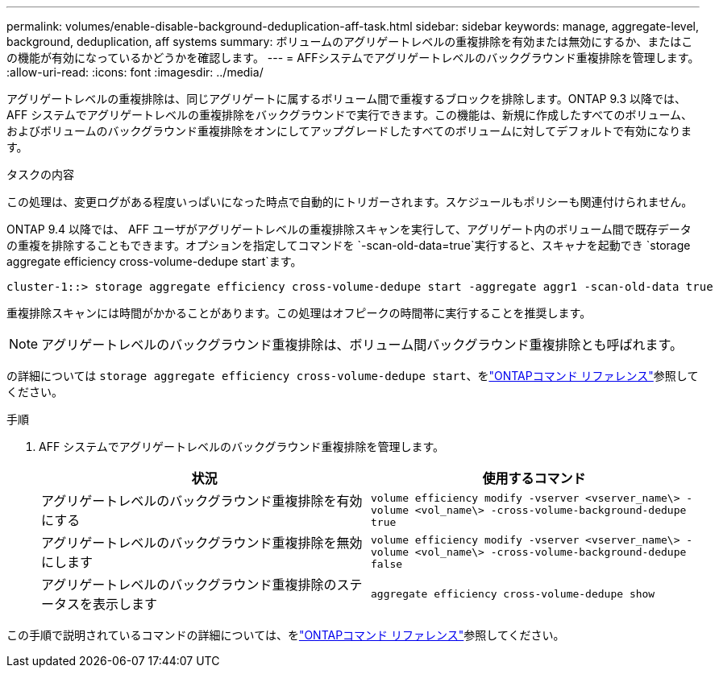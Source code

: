 ---
permalink: volumes/enable-disable-background-deduplication-aff-task.html 
sidebar: sidebar 
keywords: manage, aggregate-level, background, deduplication, aff systems 
summary: ボリュームのアグリゲートレベルの重複排除を有効または無効にするか、またはこの機能が有効になっているかどうかを確認します。 
---
= AFFシステムでアグリゲートレベルのバックグラウンド重複排除を管理します。
:allow-uri-read: 
:icons: font
:imagesdir: ../media/


[role="lead"]
アグリゲートレベルの重複排除は、同じアグリゲートに属するボリューム間で重複するブロックを排除します。ONTAP 9.3 以降では、 AFF システムでアグリゲートレベルの重複排除をバックグラウンドで実行できます。この機能は、新規に作成したすべてのボリューム、およびボリュームのバックグラウンド重複排除をオンにしてアップグレードしたすべてのボリュームに対してデフォルトで有効になります。

.タスクの内容
この処理は、変更ログがある程度いっぱいになった時点で自動的にトリガーされます。スケジュールもポリシーも関連付けられません。

ONTAP 9.4 以降では、 AFF ユーザがアグリゲートレベルの重複排除スキャンを実行して、アグリゲート内のボリューム間で既存データの重複を排除することもできます。オプションを指定してコマンドを `-scan-old-data=true`実行すると、スキャナを起動でき `storage aggregate efficiency cross-volume-dedupe start`ます。

[listing]
----
cluster-1::> storage aggregate efficiency cross-volume-dedupe start -aggregate aggr1 -scan-old-data true
----
重複排除スキャンには時間がかかることがあります。この処理はオフピークの時間帯に実行することを推奨します。

[NOTE]
====
アグリゲートレベルのバックグラウンド重複排除は、ボリューム間バックグラウンド重複排除とも呼ばれます。

====
の詳細については `storage aggregate efficiency cross-volume-dedupe start`、をlink:https://docs.netapp.com/us-en/ontap-cli/storage-aggregate-efficiency-cross-volume-dedupe-start.html["ONTAPコマンド リファレンス"^]参照してください。

.手順
. AFF システムでアグリゲートレベルのバックグラウンド重複排除を管理します。
+
[cols="2*"]
|===
| 状況 | 使用するコマンド 


 a| 
アグリゲートレベルのバックグラウンド重複排除を有効にする
 a| 
`volume efficiency modify -vserver <vserver_name\> -volume <vol_name\> -cross-volume-background-dedupe true`



 a| 
アグリゲートレベルのバックグラウンド重複排除を無効にします
 a| 
`volume efficiency modify -vserver <vserver_name\> -volume <vol_name\> -cross-volume-background-dedupe false`



 a| 
アグリゲートレベルのバックグラウンド重複排除のステータスを表示します
 a| 
`aggregate efficiency cross-volume-dedupe show`

|===


この手順で説明されているコマンドの詳細については、をlink:https://docs.netapp.com/us-en/ontap-cli/["ONTAPコマンド リファレンス"^]参照してください。
